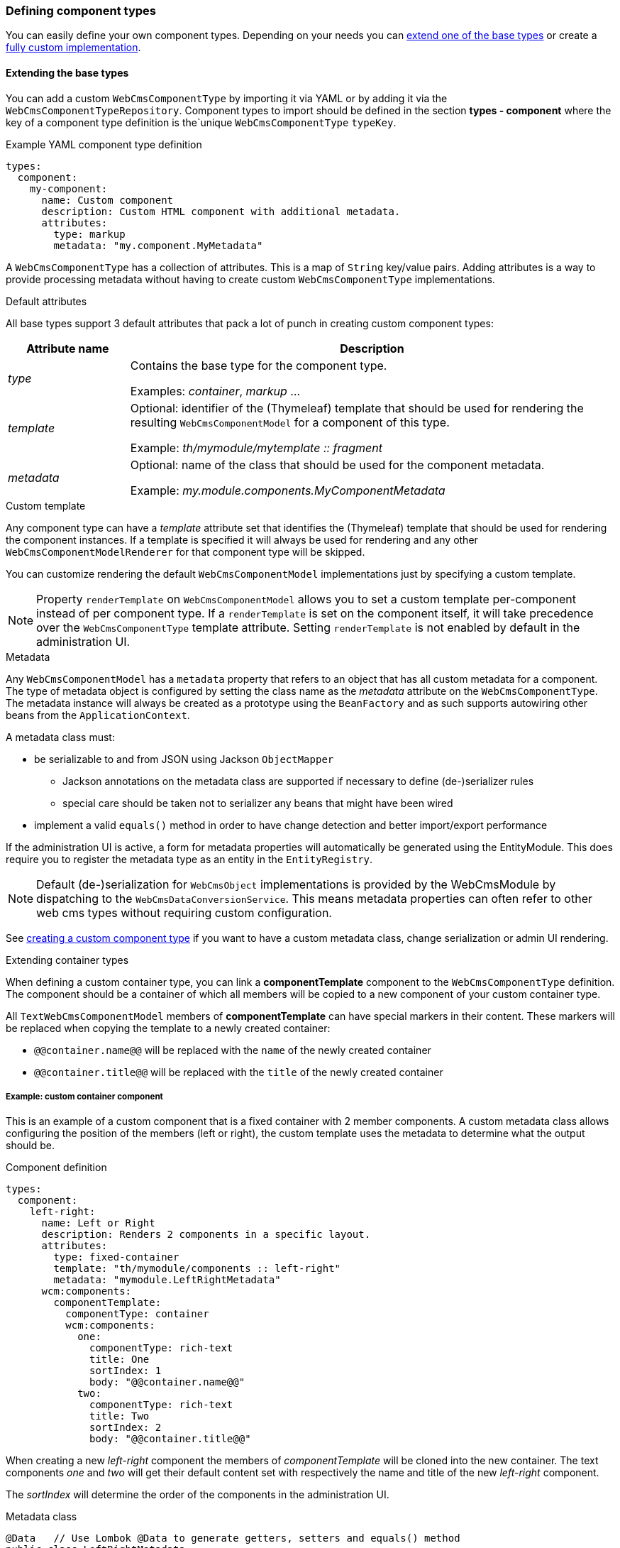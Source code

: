 [[defining-component-types]]
=== Defining component types
You can easily define your own component types.
Depending on your needs you can <<extending-base-types,extend one of the base types>> or create a <<custom-component-type,fully custom implementation>>.

[[extending-base-types]]
==== Extending the base types
You can add a custom `WebCmsComponentType` by importing it via YAML or by adding it via the `WebCmsComponentTypeRepository`.
Component types to import should be defined in the section *types - component* where the key of a component type definition is the`unique `WebCmsComponentType` `typeKey`.

.Example YAML component type definition
[source,yaml,indent=0]
[subs="verbatim,quotes,attributes"]
----
types:
  component:
    my-component:
      name: Custom component
      description: Custom HTML component with additional metadata.
      attributes:
        type: markup
        metadata: "my.component.MyMetadata"
----

A `WebCmsComponentType` has a collection of attributes.
This is a map of `String` key/value pairs.
Adding attributes is a way to provide processing metadata without having to create custom `WebCmsComponentType` implementations.

.Default attributes
All base types support 3 default attributes that pack a lot of punch in creating custom component types:

[options="header",cols="1,4"]
|===

| Attribute name
| Description

| _type_
| Contains the base type for the component type.

 Examples: _container_, _markup_ ...

| _template_
| Optional: identifier of the (Thymeleaf) template that should be used for rendering the resulting `WebCmsComponentModel` for a component of this type.

Example: _th/mymodule/mytemplate :: fragment_

| _metadata_
| Optional: name of the class that should be used for the component metadata.

Example: _my.module.components.MyComponentMetadata_

|===

.Custom template
Any component type can have a _template_ attribute set that identifies the (Thymeleaf) template that should be used for rendering the component instances.
If a template is specified it will always be used for rendering and any other `WebCmsComponentModelRenderer` for that component type will be skipped.

You can customize rendering the default `WebCmsComponentModel` implementations just by specifying a custom template.

NOTE: Property `renderTemplate` on `WebCmsComponentModel` allows you to set a custom template per-component instead of per component type.
If a `renderTemplate` is set on the component itself, it will take precedence over the `WebCmsComponentType` template attribute.
Setting `renderTemplate` is not enabled by default in the administration UI.

.Metadata
Any `WebCmsComponentModel` has a `metadata` property that refers to an object that has all custom metadata for a component.
The type of metadata object is configured by setting the class name as the _metadata_ attribute on the `WebCmsComponentType`.
The metadata instance will always be created as a prototype using the `BeanFactory` and as such supports autowiring other beans from the `ApplicationContext`.

A metadata class must:

* be serializable to and from JSON using Jackson `ObjectMapper`
** Jackson annotations on the metadata class are supported if necessary to define (de-)serializer rules
** special care should be taken not to serializer any beans that might have been wired
* implement a valid `equals()` method in order to have change detection and better import/export performance

If the administration UI is active, a form for metadata properties will automatically be generated using the EntityModule.
This does require you to register the metadata type as an entity in the `EntityRegistry`.

NOTE: Default (de-)serialization for `WebCmsObject` implementations is provided by the WebCmsModule by dispatching to the `WebCmsDataConversionService`.
This means metadata properties can often refer to other web cms types without requiring custom configuration.

See <<custom-component-type,creating a custom component type>> if you want to have a custom metadata class, change serialization or admin UI rendering.

.Extending container types
When defining a custom container type, you can link a *componentTemplate* component to the `WebCmsComponentType` definition.
The component should be a container of which all members will be copied to a new component of your custom container type.

All `TextWebCmsComponentModel` members of *componentTemplate* can have special markers in their content.
These markers will be replaced when copying the template to a newly created container:

* `@@container.name@@` will be replaced with the `name` of the newly created container
* `@@container.title@@` will be replaced with the `title` of the newly created container


===== Example: custom container component
This is an example of a custom component that is a fixed container with 2 member components.
A custom metadata class allows configuring the position of the members (left or right), the custom template uses the metadata to determine what the output should be.

.Component definition
[source,yaml,indent=0]
[subs="verbatim,quotes,attributes"]
----
types:
  component:
    left-right:
      name: Left or Right
      description: Renders 2 components in a specific layout.
      attributes:
        type: fixed-container
        template: "th/mymodule/components :: left-right"
        metadata: "mymodule.LeftRightMetadata"
      wcm:components:
        componentTemplate:
          componentType: container
          wcm:components:
            one:
              componentType: rich-text
              title: One
              sortIndex: 1
              body: "@@container.name@@"
            two:
              componentType: rich-text
              title: Two
              sortIndex: 2
              body: "@@container.title@@"
----

When creating a new _left-right_ component the members of _componentTemplate_ will be cloned into the new container.
The text components _one_ and _two_ will get their default content set with respectively the name and title of the new _left-right_ component.

The _sortIndex_ will determine the order of the components in the administration UI.

.Metadata class
[source,java,indent=0]
[subs="verbatim,attributes"]
----
@Data   // Use Lombok @Data to generate getters, setters and equals() method
public class LeftRightMetadata
{
    enum Layout
    {
        LEFT_TO_RIGHT,
        RIGHT_TO_LEFT
    }

    /**
     * Determines the order of rendering one and two.
     */
    @NotNull
    private Layout layout = Layout.LEFT_TO_RIGHT;
}

// Register the metadata class as an entity as to activate the administration UI
@Configuration
@ConditionalOnAdminUi
class LeftRightConfiguration implements EntityConfigurer {
    @Override
    public void configure( EntitiesConfigurationBuilder entities ) {
        entities.create().entityType( LeftRightMetadata.class, true );
    }
}
----

The metadata only has a single property `layout`.
When the administration UI is active (presence of EntityModule and AdminWebModule) the layout value can be selected in the user interface.
The default administration UI uses the the EntityModule to build the metadata form, so we register the `LeftRightMetadata` as an entity.

NOTE: If you do not want to use the EntityModule to generate the metadata form, you can provide a custom `WebCmsComponentModelMetadataAdminRenderer`.
See <<custom-component-type,create a custom component type>> for more information.

.Thymeleaf template: th/mymodule/components
[source,html,indent=0]
[subs="verbatim,attributes"]
----
<th:block th:fragment="left-right(component)"
          th:with="metadata=${component.metadata}">
    <section th:if="${metadata.layout.name() eq 'LEFT_TO_RIGHT'}">
        <div class="left"><across:view element="${component.getMember('one')}" /></div>
        <div class="right"><across:view element="${component.getMember('two')}" /></div>
    </section>
    <section th:if="${metadata.layout.name() eq 'RIGHT_TO_LEFT'}">
        <div class="left"><across:view element="${component.getMember('two')}" /></div>
        <div class="right"><across:view element="${component.getMember('one')}" /></div>
    </section>
</th:block>
----

The Thymeleaf template inspects the metadata `layout` property and renders members _one_ and _two_ in a fixed location.
As a `WebCmsComponentModel` is a `ViewElement` using an _across:view_ node takes care of rendering the member components.

[[custom-component-type]]
==== Custom component type
Apart from extending one of the base types and using a custom template or metadata class, you can also pretty much customize any part of the component related infrastructure by providing specific interface implementations.
This allows you to create a fully custom component type and read/write/render or manage it in whichever way you like.

The following list of the component related interfaces and their role:

[options="header",cols="1,4"]
|===

|Interface
|Description

|`WebCmsComponentModelReader`
|Converts from a `WebCmsComponent` to the relevant `WebCmsComponentModel` implementation.
If you want to have the default metadata support, consider extending `AbstractWebCmsComponentModelReader`.

|`WebCmsComponentModelWriter`
|Saves a `WebCmsComponentModel` to the backing repository.
Provides the backing `WebCmsComponent`.
Consider extending `AbstractWebCmsComponentModelWriter` if you want default metadata support.

|`WebCmsComponentModelRenderer`
|Renders a `WebCmsComponentModel` in a Thymeleaf template.

|`WebCmsComponentModelContentAdminRenderer`
|Provides a `ViewElementBuilder` for managing the content of a `WebCmsComponentModel` in the administration UI.

|`WebCmsComponentModelMetadataAdminRenderer`
|Provides a `ViewElementBuilder` for managing the metadata of a `WebCmsComponentModel` in the administration UI.

|`WebCmsComponentModelMembersAdminRenderer`
|Provides a `ViewElementBuilder` for managing child components (usually container members) of a `WebCmsComponentModel` in the administration UI.

|`WebCmsComponentAutoCreateStrategy`
|Builds a `WebCmsComponentModel` when it is being auto-created, for example during first render of a template.
Gets the processed template markup as input parameters.

|===

All component related interfaces use the same processing approach:

* all beans of that type are detected and ordered
* a `supports()` method is used to check if the bean applies for a certain component
* the first bean that applies will be used

As the implementations are always queried in order, customizing an implementation is a matter of:

* providing your implementation as a bean
* implementing `supports()` to match for all component types you want
* ensure your bean is ordered (use `@Order` or implement `Ordered`) before any other that might also apply for that component type

.Client-side administration UI integration
WebCmsModule provides a default administration UI built on AdminWebModule and EntityModule.
You can customize the forms being rendered by providing custom `xAdminRenderer` implementations.

The default administration UI uses a form of tabs to display the different sections (eg. content, members, metadata) of a component.

.Detecting tab switching
Sometimes tab switching needs to be detected in order to re-render the client-side interface.
Any element that has data attribute *data-wcm-component-refresh* set will receive the _wcm:componentRefresh_ event whenever a component tab is being activate.

[source,javascript,indent=0]
[subs="verbatim,attributes"]
----
// Example refreshing the RTE when a component tab is being switched
$( '[data-wcm-markup-type=markup]', node ).each( function () {
    var cm = CodeMirror.fromTextArea( $( this )[0], {} );
    $( this ).on( 'wcm:componentRefresh',
                  function () {
                      cm.refresh();
                  } )
            .attr( 'data-wcm-component-refresh', 'true' );  // ensure we receive the event
} );
----